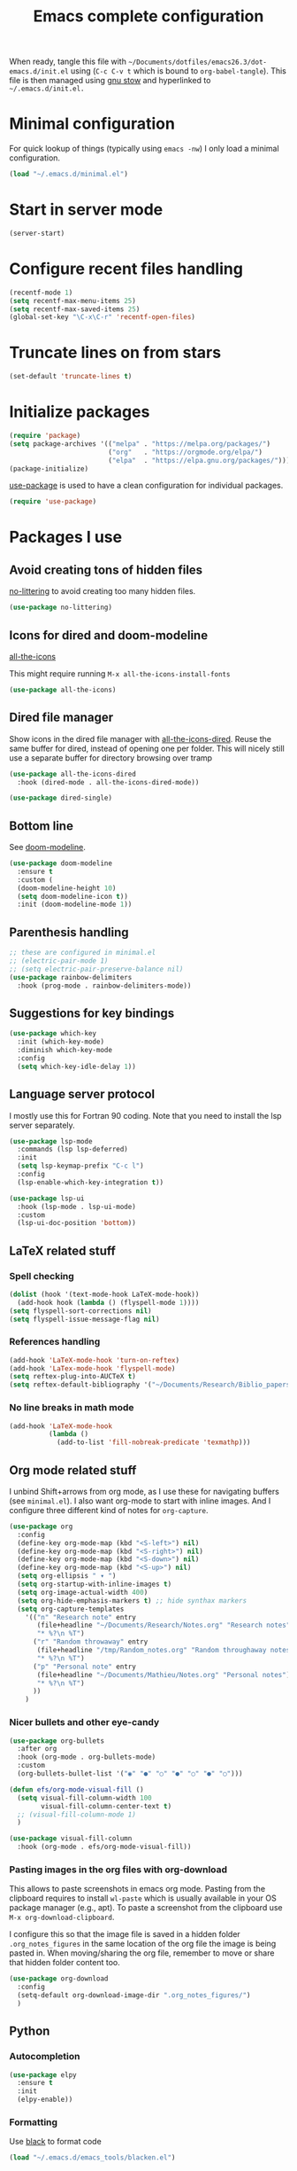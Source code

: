 #+TITLE: Emacs complete configuration
#+PROPERTIES: header-args:emacs-lisp :mkdirp yes

When ready, tangle this file with
=~/Documents/dotfiles/emacs26.3/dot-emacs.d/init.el= using (=C-c C-v t=
which is bound to =org-babel-tangle=). This file is then managed using
[[https://www.gnu.org/software/stow/][gnu stow]] and hyperlinked to =~/.emacs.d/init.el.=

* Minimal configuration

For quick lookup of things (typically using =emacs -nw=) I only load a
minimal configuration.

#+begin_src emacs-lisp :tangle ~/Documents/dotfiles/emacs26.3/dot-emacs.d/init.el
(load "~/.emacs.d/minimal.el")
#+end_src

* Start in server mode

#+begin_src emacs-lisp  :tangle ~/Documents/dotfiles/emacs26.3/dot-emacs.d/init.el
(server-start)
#+end_src

* Configure recent files handling

#+begin_src emacs-lisp  :tangle ~/Documents/dotfiles/emacs26.3/dot-emacs.d/init.el
(recentf-mode 1)
(setq recentf-max-menu-items 25)
(setq recentf-max-saved-items 25)
(global-set-key "\C-x\C-r" 'recentf-open-files)
#+end_src

* Truncate lines on from stars

#+begin_src emacs-lisp  :tangle ~/Documents/dotfiles/emacs26.3/dot-emacs.d/init.el
(set-default 'truncate-lines t)
#+end_src

* Initialize packages

#+begin_src emacs-lisp  :tangle ~/Documents/dotfiles/emacs26.3/dot-emacs.d/init.el
(require 'package)
(setq package-archives '(("melpa" . "https://melpa.org/packages/")
                         ("org"   . "https://orgmode.org/elpa/")
                         ("elpa"  . "https://elpa.gnu.org/packages/")))
(package-initialize)
#+end_src

[[https://github.com/jwiegley/use-package][use-package]] is used to have a clean configuration for individual packages.

#+begin_src emacs-lisp  :tangle ~/Documents/dotfiles/emacs26.3/dot-emacs.d/init.el
(require 'use-package)
#+end_src

* Packages I use
** Avoid creating tons of hidden files

[[https://github.com/emacscollective/no-littering][no-littering]] to avoid creating too many hidden files.

#+begin_src emacs-lisp  :tangle ~/Documents/dotfiles/emacs26.3/dot-emacs.d/init.el
(use-package no-littering)
#+end_src

** Icons for dired and doom-modeline

[[https://github.com/domtronn/all-the-icons.el][all-the-icons]]

This might require running =M-x all-the-icons-install-fonts=

#+begin_src emacs-lisp  :tangle ~/Documents/dotfiles/emacs26.3/dot-emacs.d/init.el
(use-package all-the-icons)
#+end_src

** Dired file manager

Show icons in the dired file manager with [[https://github.com/jtbm37/all-the-icons-dired][all-the-icons-dired]].
Reuse the same buffer for dired, instead of opening one per folder.
This will nicely still use a separate buffer for directory browsing
over tramp

#+begin_src emacs-lisp  :tangle ~/Documents/dotfiles/emacs26.3/dot-emacs.d/init.el
(use-package all-the-icons-dired
  :hook (dired-mode . all-the-icons-dired-mode))

(use-package dired-single)
#+end_src

** Bottom line

 See [[https://github.com/seagle0128/doom-modeline][doom-modeline]].

#+begin_src emacs-lisp  :tangle ~/Documents/dotfiles/emacs26.3/dot-emacs.d/init.el
(use-package doom-modeline
  :ensure t
  :custom (
  (doom-modeline-height 10)
  (setq doom-modeline-icon t))
  :init (doom-modeline-mode 1))
#+end_src

** Parenthesis handling

#+begin_src emacs-lisp  :tangle ~/Documents/dotfiles/emacs26.3/dot-emacs.d/init.el
;; these are configured in minimal.el
;; (electric-pair-mode 1)
;; (setq electric-pair-preserve-balance nil)
(use-package rainbow-delimiters
  :hook (prog-mode . rainbow-delimiters-mode))
#+end_src

** Suggestions for key bindings

#+begin_src emacs-lisp  :tangle ~/Documents/dotfiles/emacs26.3/dot-emacs.d/init.el
(use-package which-key
  :init (which-key-mode)
  :diminish which-key-mode
  :config
  (setq which-key-idle-delay 1))
#+end_src

** Language server protocol

I mostly use this for Fortran 90 coding. Note that you need to install
the lsp server separately.

#+begin_src emacs-lisp  :tangle ~/Documents/dotfiles/emacs26.3/dot-emacs.d/init.el
(use-package lsp-mode
  :commands (lsp lsp-deferred)
  :init
  (setq lsp-keymap-prefix "C-c l")
  :config
  (lsp-enable-which-key-integration t))

(use-package lsp-ui
  :hook (lsp-mode . lsp-ui-mode)
  :custom
  (lsp-ui-doc-position 'bottom))
#+end_src

** LaTeX related stuff

*** Spell checking

#+begin_src emacs-lisp  :tangle ~/Documents/dotfiles/emacs26.3/dot-emacs.d/init.el
(dolist (hook '(text-mode-hook LaTeX-mode-hook))
  (add-hook hook (lambda () (flyspell-mode 1))))
(setq flyspell-sort-corrections nil)
(setq flyspell-issue-message-flag nil)
#+end_src

*** References handling

#+begin_src emacs-lisp  :tangle ~/Documents/dotfiles/emacs26.3/dot-emacs.d/init.el
(add-hook 'LaTeX-mode-hook 'turn-on-reftex)
(add-hook 'LaTex-mode-hook 'flyspell-mode)
(setq reftex-plug-into-AUCTeX t)
(setq reftex-default-bibliography '("~/Documents/Research/Biblio_papers/bibtex/master_bibtex.bib"))
#+end_src

*** No line breaks in math mode

#+begin_src emacs-lisp  :tangle ~/Documents/dotfiles/emacs26.3/dot-emacs.d/init.el
(add-hook 'LaTeX-mode-hook
          (lambda ()
            (add-to-list 'fill-nobreak-predicate 'texmathp)))
#+end_src

** Org mode related stuff

I unbind Shift+arrows from org mode, as I use these for navigating
buffers (see =minimal.el=). I also want org-mode to start with inline
images. And I configure three different kind of notes for =org-capture=.

#+begin_src emacs-lisp  :tangle ~/Documents/dotfiles/emacs26.3/dot-emacs.d/init.el
(use-package org
  :config
  (define-key org-mode-map (kbd "<S-left>") nil)
  (define-key org-mode-map (kbd "<S-right>") nil)
  (define-key org-mode-map (kbd "<S-down>") nil)
  (define-key org-mode-map (kbd "<S-up>") nil)
  (setq org-ellipsis " ▾ ")
  (setq org-startup-with-inline-images t)
  (setq org-image-actual-width 400)
  (setq org-hide-emphasis-markers t) ;; hide synthax markers
  (setq org-capture-templates
	'(("n" "Research note" entry
	   (file+headline "~/Documents/Research/Notes.org" "Research notes")
	   "* %?\n %T")
	  ("r" "Random throwaway" entry
	   (file+headline "/tmp/Random_notes.org" "Random throughaway notes")
	   "* %?\n %T")
	  ("p" "Personal note" entry
	   (file+headline "~/Documents/Mathieu/Notes.org" "Personal notes")
	   "* %?\n %T")
	  ))
    )
#+end_src

*** Nicer bullets and other eye-candy

#+begin_src emacs-lisp  :tangle ~/Documents/dotfiles/emacs26.3/dot-emacs.d/init.el
(use-package org-bullets
  :after org
  :hook (org-mode . org-bullets-mode)
  :custom
  (org-bullets-bullet-list '("◉" "●" "○" "●" "○" "●" "○")))

(defun efs/org-mode-visual-fill ()
  (setq visual-fill-column-width 100
        visual-fill-column-center-text t)
  ;; (visual-fill-column-mode 1)
  )

(use-package visual-fill-column
  :hook (org-mode . efs/org-mode-visual-fill))
#+end_src

*** Pasting images in the org files with org-download

This allows to paste screenshots in emacs org mode. Pasting from the
clipboard requires to install =wl-paste= which is usually available in
your OS package manager (e.g., apt). To paste a screenshot from the
clipboard use =M-x org-download-clipboard=.

I configure this so that the image file is saved in a hidden folder
=.org_notes_figures= in the same location of the org file the image is
being pasted in. When moving/sharing the org file, remember to move or
share that hidden folder content too.

#+begin_src emacs-lisp  :tangle ~/Documents/dotfiles/emacs26.3/dot-emacs.d/init.el
(use-package org-download
  :config
  (setq-default org-download-image-dir ".org_notes_figures/")
  )
#+end_src

** Python

*** Autocompletion

#+begin_src emacs-lisp  :tangle ~/Documents/dotfiles/emacs26.3/dot-emacs.d/init.el
(use-package elpy
  :ensure t
  :init
  (elpy-enable))
#+end_src

*** Formatting

Use [[https://pypi.org/project/black/][black]] to format code

#+begin_src emacs-lisp  :tangle ~/Documents/dotfiles/emacs26.3/dot-emacs.d/init.el
(load "~/.emacs.d/emacs_tools/blacken.el")
#+end_src

*** Flycheck completion

#+begin_src emacs-lisp  :tangle ~/Documents/dotfiles/emacs26.3/dot-emacs.d/init.el
(when (require 'flycheck nil t)
  (setq elpy-modules (delq 'elpy-module-flymake elpy-modules))
  (add-hook 'elpy-mode-hook 'flycheck-mode))
#+end_src

** Git version control with magit

#+begin_src emacs-lisp  :tangle ~/Documents/dotfiles/emacs26.3/dot-emacs.d/init.el
(use-package magit
  :custom
  (magit-display-buffer-function #'magit-display-buffer-same-window-except-diff-v1))
#+end_src

** Improve search with ivy

#+begin_src emacs-lisp  :tangle ~/Documents/dotfiles/emacs26.3/dot-emacs.d/init.el
(use-package ivy
  :diminish
  :bind (("C-s" . swiper)
         :map ivy-minibuffer-map
         ("TAB" . ivy-alt-done)
         ("C-l" . ivy-alt-done)
         ("C-j" . ivy-next-line)
         ("C-k" . ivy-previous-line)
         :map ivy-switch-buffer-map
         ("C-k" . ivy-previous-line)
         ("C-l" . ivy-done)
         ("C-d" . ivy-switch-buffer-kill)
         :map ivy-reverse-i-search-map
         ("C-k" . ivy-previous-line)
         ("C-d" . ivy-reverse-i-search-kill))
  :config
  (ivy-mode 1))
#+end_src

This below allows ivy to order auto-completion based on most common usage.

#+begin_src emacs-lisp  :tangle ~/Documents/dotfiles/emacs26.3/dot-emacs.d/init.el
(use-package ivy-prescient
  :after counsel
  :custom
  (ivy-prescient-enable-filtering nil)
  :config
  ;; remember sorting across sessions
  (prescient-persist-mode 1)
  (ivy-prescient-mode 1))
#+end_src

** Counsel

#+begin_src emacs-lisp  :tangle ~/Documents/dotfiles/emacs26.3/dot-emacs.d/init.el
(use-package counsel
  :bind (("C-M-j" . 'counsel-switch-buffer)
         :map minibuffer-local-map
         ("C-r" . 'counsel-minibuffer-history))
  :custom
  (counsel-linux-app-format-function #'counsel-linux-app-format-function-name-only)
  :config
  (counsel-mode 1))
#+end_src

** Company

#+begin_src emacs-lisp  :tangle ~/Documents/dotfiles/emacs26.3/dot-emacs.d/init.el
(use-package company
  :after lsp-mode
  :hook (lsp-mode . company-mode)
  :bind (:map company-active-map
         ("<tab>" . company-complete-selection))
        (:map lsp-mode-map
         ("<tab>" . company-indent-or-complete-common))
  :custom
  (company-minimum-prefix-length 1)
  (company-idle-delay 0.0))

(use-package company-box
  :hook (company-mode . company-box-mode))
#+end_src

** Tramp

Tramp allows to connect to a remote server and open remote files
locally. It will read your =~/.ssh/config= appropriately.

#+begin_src emacs-lisp  :tangle ~/Documents/dotfiles/emacs26.3/dot-emacs.d/init.el
(use-package tramp
  :config
  (setq tramp-default-method "ssh"))
#+end_src

** Helpful to improve documentation

This improves the documentation accessed with =M-x describe-key=, =M-x
describe-function= and similar.

#+BEGIN_SRC emacs-lisp :tangle ~/Documents/dotfiles/emacs26.3/dot-emacs.d/init.el
(use-package helpful
  :custom
  (counsel-describe-function-function #'helpful-callable)
  (counsel-describe-variable-function #'helpful-variable)
  :bind
  ([remap describe-function] . counsel-describe-function)
  ([remap describe-command] . helpful-command)
  ([remap describe-variable] . counsel-describe-variable)
  ([remap describe-key] . helpful-key))
#+END_SRC

* Customized keybindings

** org-mode related

#+begin_src emacs-lisp  :tangle ~/Documents/dotfiles/emacs26.3/dot-emacs.d/init.el
(define-key global-map "\C-cl" 'org-store-link)
(define-key global-map "\C-ca" 'org-agenda)
(define-key global-map "\C-cr" 'org-capture)
(define-key global-map "\C-ctl" 'org-todo-list)
#+end_src

** jump to last line of a given column

This is useful sometimes when looking up large data files.
The way I obtained this is a bit convoluted.

#+begin_src :tangle no
to define macro with user interaction
(defun my-macro-query (arg)
  "Prompt for input using minibuffer during kbd macro execution.
 With prefix argument, allows you to select what prompt string to use.
 If the input is non-empty, it is inserted at point."
  (interactive "P")
  (let* ((query (lambda () (kbd-macro-query t)))
         (prompt (if arg (read-from-minibuffer "PROMPT: ") "Input: "))
         (input (unwind-protect
                    (progn
                      (add-hook 'minibuffer-setup-hook query)
                      (read-from-minibuffer prompt))
                  (remove-hook 'minibuffer-setup-hook query))))
    (unless (string= "" input) (insert input))))

(global-set-key "\C-xQ" 'my-macro-query)
see http://www.emacswiki.org/emacs/KeyboardMacros#toc4 to have an idea of how I came up with this solution
#+end_src

Using the macro query above, I defined a way to jump.

#+begin_src emacs-lisp  :tangle ~/Documents/dotfiles/emacs26.3/dot-emacs.d/init.el
(defun go-to-column (column)
  (interactive "nColumn: ")
  (move-to-column column t))
(global-set-key (kbd "M-g TAB") 'go-to-column)

(fset 'last-line-which-col
      "\C-[>\C-[OA\C-a\C-[g\C-i\C-u\C-xq[OB")

(put 'last-line-which-col 'kmacro t)

(global-set-key (kbd "C-c C-l") 'last-line-which-col)
#+end_src
* Outstanding minor issues
*** TODO fix icons in doom-modeline

    appears to be fixed by adding
    #+BEGIN_SRC
    (setq doom-modeline-icon t)
    #+END_SRC

*** TODO fix shift+arrow for org-agenda
*** TODO fix coupling with okular/latex
